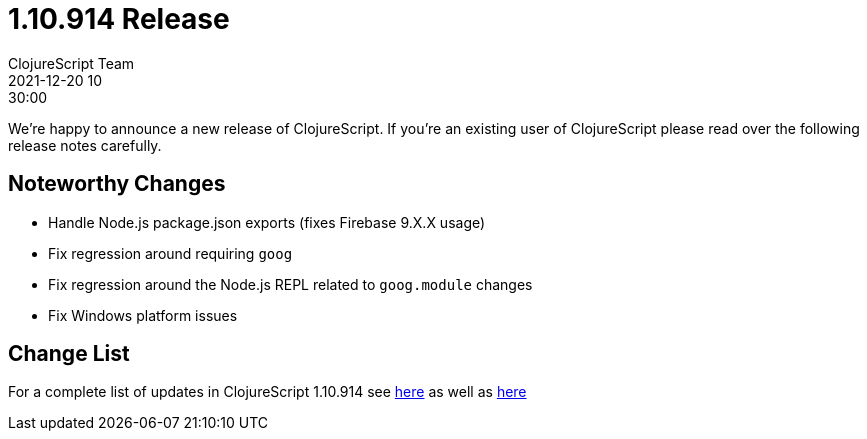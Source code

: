 = 1.10.914 Release
ClojureScript Team
2021-12-20 10:30:00
:jbake-type: post

ifdef::env-github,env-browser[:outfilesuffix: .adoc]

We're happy to announce a new release of ClojureScript. If you're an existing
user of ClojureScript please read over the following release notes carefully.

## Noteworthy Changes

* Handle Node.js package.json exports (fixes Firebase 9.X.X usage)
* Fix regression around requiring `goog`
* Fix regression around the Node.js REPL related to `goog.module` changes
* Fix Windows platform issues

## Change List

For a complete list of updates in ClojureScript 1.10.914 see
https://github.com/clojure/clojurescript/blob/master/changes.md#1.10.914[here]
as well as https://github.com/clojure/clojurescript/blob/master/changes.md#1.10.896[here]
